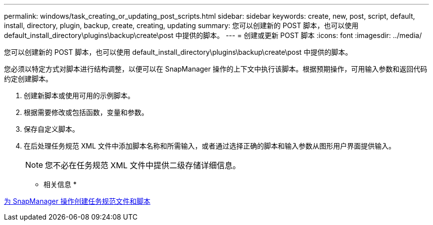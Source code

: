 ---
permalink: windows/task_creating_or_updating_post_scripts.html 
sidebar: sidebar 
keywords: create, new, post, script, default, install, directory, plugin, backup, create, creating, updating 
summary: 您可以创建新的 POST 脚本，也可以使用 default_install_directory\plugins\backup\create\post 中提供的脚本。 
---
= 创建或更新 POST 脚本
:icons: font
:imagesdir: ../media/


[role="lead"]
您可以创建新的 POST 脚本，也可以使用 default_install_directory\plugins\backup\create\post 中提供的脚本。

您必须以特定方式对脚本进行结构调整，以便可以在 SnapManager 操作的上下文中执行该脚本。根据预期操作，可用输入参数和返回代码约定创建脚本。

. 创建新脚本或使用可用的示例脚本。
. 根据需要修改或包括函数，变量和参数。
. 保存自定义脚本。
. 在后处理任务规范 XML 文件中添加脚本名称和所需输入，或者通过选择正确的脚本和输入参数从图形用户界面提供输入。
+

NOTE: 您不必在任务规范 XML 文件中提供二级存储详细信息。



* 相关信息 *

xref:concept_creating_task_specification_file_and_scripts_for_snapmanager_operations.adoc[为 SnapManager 操作创建任务规范文件和脚本]
